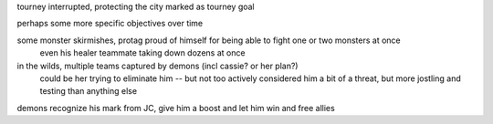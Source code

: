 tourney interrupted, protecting the city marked as tourney goal

perhaps some more specific objectives over time

some monster skirmishes, protag proud of himself for being able to fight one or two monsters at once
    even his healer teammate taking down dozens at once

in the wilds, multiple teams captured by demons (incl cassie? or her plan?)
    could be her trying to eliminate him -- but not too actively
    considered him a bit of a threat, but more jostling and testing than anything else

demons recognize his mark from JC, give him a boost and let him win and free allies
